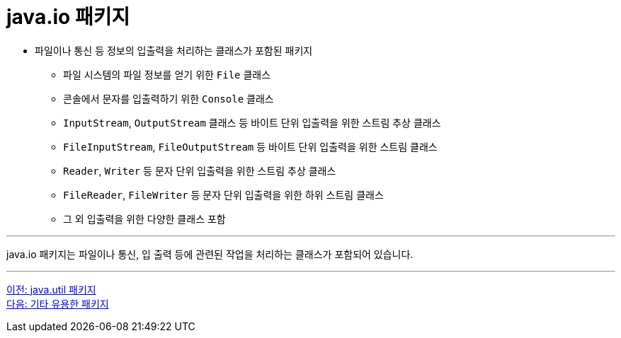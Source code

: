 = java.io 패키지

* 파일이나 통신 등 정보의 입출력을 처리하는 클래스가 포함된 패키지
** 파일 시스템의 파일 정보를 얻기 위한 `File` 클래스
** 콘솔에서 문자를 입출력하기 위한 `Console` 클래스
** `InputStream`, `OutputStream` 클래스 등 바이트 단위 입출력을 위한 스트림 추상 클래스
** `FileInputStream`, `FileOutputStream` 등 바이트 단위 입출력을 위한 스트림 클래스
** `Reader`, `Writer` 등 문자 단위 입출력을 위한 스트림 추상 클래스
** `FileReader`, `FileWriter` 등 문자 단위 입출력을 위한 하위 스트림 클래스
** 그 외 입출력을 위한 다양한 클래스 포함

---

java.io 패키지는 파일이나 통신, 입 출력 등에 관련된 작업을 처리하는 클래스가 포함되어 있습니다. 

---

link:./26_java_util_package.adoc[이전: java.util 패키지] +
link:./28_other_package.adoc[다음: 기타 유용한 패키지]